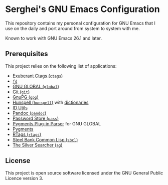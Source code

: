 * Serghei's GNU Emacs Configuration

[[https://github.com/sergeyklay/.emacs.d/actions][https://github.com/sergeyklay/.emacs.d/workflows/build/badge.svg]]
[[https://www.gnu.org/licenses/gpl-3.0.txt][https://img.shields.io/badge/license-GPL_3-green.svg]]

This repository contains my personal configuration for GNU Emacs that I use on
the daily and port around from system to system with me.

Known to work with GNU Emacs 26.1 and later.

** Prerequisites

This project relies on the following list of applications:

- [[http://ctags.sourceforge.net][Exuberant Ctags (=ctags=)]]
- [[https://github.com/sharkdp/fd][=fd=]]
- [[https://www.gnu.org/software/global][GNU GLOBAL (=global=)]]
- [[https://git-scm.com][Git (=git=)]]
- [[https://www.gnupg.org][GnuPG (=gpg=)]]
- [[https://hunspell.github.io][Hunspell (=hunspell=)]] with [[https://stackoverflow.com/a/9436234/1661465][dictionaries]]
- [[https://www.gnu.org/software/idutils/][ID Utils]]
- [[https://pandoc.org][Pandoc (=pandoc=)]]
- [[https://www.passwordstore.org][Password Store (=pass=)]]
- [[https://github.com/yoshizow/global-pygments-plugin][Pygments Plug-in Parser]] for GNU GLOBAL
- [[https://pygments.org][Pygments]]
- [[https://github.com/Andersbakken/rtags][RTags (=rtags=)]]
- [[http://www.sbcl.org][Steel Bank Common Lisp (=sbcl=)]]
- [[https://geoff.greer.fm/ag][The Silver Searcher (=ag=)]]

** License

This project is open source software licensed under the GNU General Public
Licence version 3.
